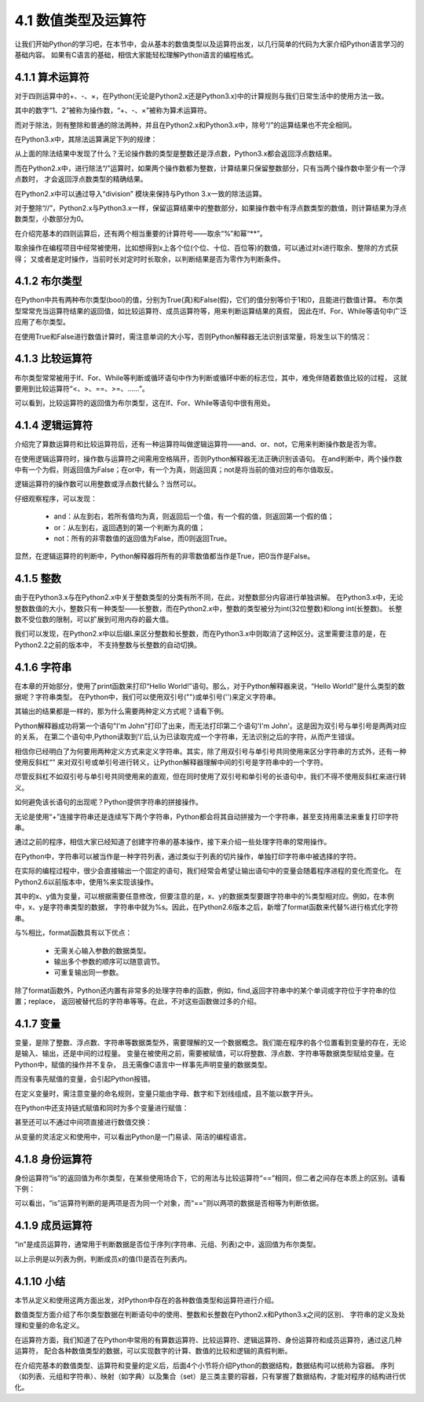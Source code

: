 ====================
4.1 数值类型及运算符
====================

让我们开始Python的学习吧，在本节中，会从基本的数值类型以及运算符出发，以几行简单的代码为大家介绍Python语言学习的基础内容。
如果有C语言的基础，相信大家能轻松理解Python语言的编程格式。

4.1.1 算术运算符
=================

对于四则运算中的+、-、×，在Python(无论是Python2.x还是Python3.x)中的计算规则与我们日常生活中的使用方法一致。

.. code-block::  C
  :linenos:

  >>> 1 + 2
  3
  >>> 1 - 2
  -1
  >>> 1 * 2
  2

其中的数字“1、2”被称为操作数，“+、-、×”被称为算术运算符。

而对于除法，则有整除和普通的除法两种，并且在Python2.x和Python3.x中，除号“/”的运算结果也不完全相同。

在Python3.x中，其除法运算满足下列的规律：

.. code-block::  C
  :linenos:

  >>> 1 / 2   
  0.5

  >>> 2 / 2
  1.0
  >>> 2.0 / 2.0
  1.0
  >>> 2.0 / 2
  1.0

  >>> 1 / 3
  0.3333333333333333

从上面的除法结果中发现了什么？无论操作数的类型是整数还是浮点数，Python3.x都会返回浮点数结果。

而在Python2.x中，进行除法“/”运算时，如果两个操作数都为整数，计算结果只保留整数部分，只有当两个操作数中至少有一个浮点数时，
才会返回浮点数类型的精确结果。

.. code-block::  C
  :linenos:

  >>> 1 / 2   
  0

  >>> 1.0 / 2
  0.5
  >>> 1.0 / 2.0
  0.5
  >>> 1 / 2.0
  0.5

  >>> 1 / 3
  0.3333333333333333

在Python2.x中可以通过导入“division” 模块来保持与Python 3.x一致的除法运算。

.. code-block::  C
  :linenos:

  >>> from __future__ import division
  >>> 1 / 2
  0.5

对于整除“//”，Python2.x与Python3.x一样，保留运算结果中的整数部分，如果操作数中有浮点数类型的数值，则计算结果为浮点数类型，小数部分为0。

.. code-block::  C
  :linenos:

  >>> 5 // 2
  2

  >>> 5.0 // 2
  2.0
  >>> 5 // 2.0
  2.0
  >>> 5.0 // 2.0
  2.0

  >>> 1.6 // 0.3
  5.0

在介绍完基本的四则运算后，还有两个相当重要的计算符号——取余“%”和幂“**”。

.. code-block::  C
  :linenos:

  >>> 5 % 2
  1
  >>> 5.0 % 2
  1.0
  
  >>> 2 ** 4
  16
  >>> 2.0 ** 4
  16.0

取余操作在编程项目中经常被使用，比如想得到x上各个位(个位、十位、百位等)的数值，可以通过对x进行取余、整除的方式获得；
又或者是定时操作，当前时长对定时时长取余，以判断结果是否为零作为判断条件。

4.1.2 布尔类型
===============

在Python中共有两种布尔类型(bool)的值，分别为True(真)和False(假)，它们的值分别等价于1和0，且能进行数值计算。
布尔类型常常充当运算符结果的返回值，如比较运算符、成员运算符等，用来判断运算结果的真假，
因此在If、For、While等语句中广泛应用了布尔类型。

.. code-block::  C
  :linenos:

  >>> True + 1
  2
  >>> True + 1.2
  2.2

  >>> False + 1
  1
  >>> False + 1.2
  1.2

在使用True和False进行数值计算时，需注意单词的大小写，否则Python解释器无法识别该常量，将发生以下的情况：

.. code-block::  C
  :linenos:

  >>> true + 1
  Traceback (most recent call last):
    File "<stdin>", line 1, in <module>
  NameError: name 'true' is not defined

4.1.3 比较运算符
=================

布尔类型常常被用于If、For、While等判断或循环语句中作为判断或循环中断的标志位，其中，难免伴随着数值比较的过程，
这就要用到比较运算符“<、>、==、>=、……”。

.. code-block::  C
  :linenos:

  >>> 1 > 2
  False
  >>> 1 < 2
  True
  >>> 1 == 2
  False
  >>> 1 >= 2
  False
  >>> 1 <= 2
  True

可以看到，比较运算符的返回值为布尔类型，这在If、For、While等语句中很有用处。

4.1.4 逻辑运算符
==========================

介绍完了算数运算符和比较运算符后，还有一种运算符叫做逻辑运算符——and、or、not，它用来判断操作数是否为零。

.. code-block::  C
  :linenos:

  >>> True and False
  False
  >>> True or False
  True

  >>> not True
  False
  >>> not False
  True

在使用逻辑运算符时，操作数与运算符之间需用空格隔开，否则Python解释器无法正确识别该语句。
在and判断中，两个操作数中有一个为假，则返回值为False；在or中，有一个为真，则返回真；not是将当前的值对应的布尔值取反。

逻辑运算符的操作数可以用整数或浮点数代替么？当然可以。

.. code-block::  C
  :linenos:

  >>> 1 and 2
  2
  >>> 2.0 and 1
  1
  >>> 1 and 0
  0

  >>> 1 or 2
  1
  >>> 2.0 or 1
  2.0
  >>> 1 or 0
  1

  >>> not 1
  False
  >>> not -1
  False
  >>> not 2.0
  False
  >>> not 0
  True

仔细观察程序，可以发现：

 * and：从左到右，若所有值均为真，则返回后一个值，有一个假的值，则返回第一个假的值；

 * or：从左到右，返回遇到的第一个判断为真的值；

 * not：所有的非零数值的返回值为False，而0则返回True。

显然，在逻辑运算符的判断中，Python解释器将所有的非零数值都当作是True，把0当作是False。

4.1.5 整数
=============

由于在Python3.x与在Python2.x中关于整数类型的分类有所不同，在此，对整数部分内容进行单独讲解。
在Python3.x中，无论整数数值的大小，整数只有一种类型——长整数，而在Python2.x中，整数的类型被分为int(32位整数)和long int(长整数)。
长整数不受位数的限制，可以扩展到可用内存的最大值。

.. code-block::  C
  :linenos:

  >>> 10000000000    #Python3.x版本
  10000000000 

  >>> 10000000000    #Python2.2以后的版本
  10000000000L       #长整数型数字后缀加“L”

我们可以发现，在Python2.x中以后缀L来区分整数和长整数，而在Python3.x中则取消了这种区分。这里需要注意的是，在Python2.2之前的版本中，
不支持整数与长整数的自动切换。

.. code-block::  C
  :linenos:

  >>> 10000000000    #Python2.2以前的版本不会对整数类型进行自动转换
  OverFlowError:integer literal too large

  >>> 10000000000L   #需手动在大数后添加L
  10000000000L     

4.1.6 字符串
==============

在本章的开始部分，使用了print函数来打印“Hello World!”语句。那么，对于Python解释器来说，“Hello World!”是什么类型的数据呢？字符串类型。
在Python中，我们可以使用双引号("")或单引号('')来定义字符串。

.. code-block::  C
  :linenos:

  >>> "Hello world!"
  'Hello world!'
  >>> 'Hello world!'
  'Hello world!'

其输出的结果都是一样的，那为什么需要两种定义方式呢？请看下例。

.. code-block::  C
  :linenos:

  >>> "I'm John"
  "I'm John"
  >>> 'I'm John'
    File "<stdin>", line 1
      'I'm John'
         ^
  SyntaxError: invalid syntax

Python解释器成功将第一个语句"I'm John"打印了出来，而无法打印第二个语句'I'm John'。这是因为双引号与单引号是两两对应的关系，
在第二个语句中,Python读取到'I'后,认为已读取完成一个字符串，无法识别之后的字符，从而产生错误。

相信你已经明白了为何要用两种定义方式来定义字符串。其实，除了用双引号与单引号共同使用来区分字符串的方式外，还有一种使用反斜杠“\”
来对双引号或单引号进行转义，让Python解释器理解中间的引号是字符串中的一个字符。

.. code-block::  C
  :linenos:

  >>> 'I\'m John'
  "I'm John"

尽管反斜杠不如双引号与单引号共同使用来的直观，但在同时使用了双引号和单引号的长语句中，我们不得不使用反斜杠来进行转义。

如何避免该长语句的出现呢？Python提供字符串的拼接操作。

.. code-block::  C
  :linenos:

  >>> "Hello " + "world!"
  'Hello world!'
  >>> "Hello " "world!"
  'Hello world!'

无论是使用“+”连接字符串还是连续写下两个字符串，Python都会将其自动拼接为一个字符串，甚至支持用乘法来重复打印字符串。

.. code-block::  C
  :linenos:

  >>> "Hello! " * 3
  'Hello! Hello! Hello! '

通过之前的程序，相信大家已经知道了创建字符串的基本操作，接下来介绍一些处理字符串的常用操作。

.. code-block::  C
  :linenos:

  >>> "This is a string"[0]
  'T'
  >>> "This is a string"[0:1]
  'T'
  >>> "This is a string"[0:4]
  'This'

在Python中，字符串可以被当作是一种字符列表，通过类似于列表的切片操作，单独打印字符串中被选择的字符。

在实际的编程过程中，很少会直接输出一个固定的语句，我们经常会希望让输出语句中的变量会随着程序进程的变化而变化。
在Python2.6以前版本中，使用%来实现该操作。

.. code-block::  C
  :linenos:

  >>> x = 'apple'
  >>> y = 'lemon'
  >>> "The items in the basket are %s and %s." % (x,y)
  'The items in the basket are apple and lemon.'

其中的x、y值为变量，可以根据需要任意修改，但要注意的是，x、y的数据类型要跟字符串中的%类型相对应。例如，在本例中，x、y是字符串类型的数据，
字符串中就为%s。因此，在Python2.6版本之后，新增了format函数来代替%进行格式化字符串。

.. code-block::  C
  :linenos:

  >>> x = 'apple'
  >>> y = 'lemon'
  >>> "The items in the basket are {0} and {0}.".format(x , y)
  'The items in the basket are apple and lemon.'
  >>> "The items in the basket are {1} and {0}.".format(x , y)
  'The items in the basket are lemon and apple.'
  "The items in the basket are {0} and {0}.".format(x , y)
  'The items in the basket are apple and apple.'

与%相比，format函数具有以下优点：

 * 无需关心输入参数的数据类型。
 * 输出多个参数的顺序可以随意调节。
 * 可重复输出同一参数。

除了format函数外，Python还内置有非常多的处理字符串的函数，例如，find,返回字符串中的某个单词或字符位于字符串的位置；replace，
返回被替代后的字符串等等。在此，不对这些函数做过多的介绍。

4.1.7 变量
==============

变量，是除了整数、浮点数、字符串等数据类型外，需要理解的又一个数据概念。我们能在程序的各个位置看到变量的存在，无论是输入、输出，还是中间的过程量。
变量在被使用之前，需要被赋值，可以将整数、浮点数、字符串等数据类型赋给变量。在Python中，赋值的操作并不复杂，
且无需像C语言中一样事先声明变量的数据类型。

.. code-block::  C
  :linenos:

  >>> x = 1
  >>> x
  1

  >>> x = "Hello"
  >>> x
  'Hello'

而没有事先赋值的变量，会引起Python报错。

.. code-block::  C
  :linenos:

  >>> y
  Traceback (most recent call last):
    File "<stdin>", line 1, in <module>
  NameError: name 'y' is not defined

在定义变量时，需注意变量的命名规则，变量只能由字母、数字和下划线组成，且不能以数字开头。

在Python中还支持链式赋值和同时为多个变量进行赋值：

.. code-block::  C
  :linenos:

  >>> a = b = c = 1
  >>> print(a , b , c)
  1 1 1

  >>> x , y , z = 1 , 2 , 3
  >>> print(x , y , z)
  1 2 3

甚至还可以不通过中间项直接进行数值交换：

.. code-block::  C
  :linenos:

  >>> x = 1
  >>> y = 2
  >>> x , y = y , x
  >>> print(x , y)
  2 1

从变量的灵活定义和使用中，可以看出Python是一门易读、简洁的编程语言。

4.1.8 身份运算符
======================

身份运算符“is”的返回值为布尔类型，在某些使用场合下，它的用法与比较运算符“==”相同，但二者之间存在本质上的区别。请看下例：

.. code-block::  C
  :linenos:

  >>> x = y = (1,2)
  >>> z = (1,2)

  >>> x == y
  True
  >>> x == z
  True

  >>> x is y
  True
  >>> x is z
  False
  >>> x is not z
  True

可以看出，“is”运算符判断的是两项是否为同一个对象，而“==”则以两项的数据是否相等为判断依据。

4.1.9 成员运算符
======================

“in”是成员运算符，通常用于判断数据是否位于序列(字符串、元组、列表)之中，返回值为布尔类型。

.. code-block::  C
  :linenos:

  >>> x = 1

  >>> x in [1,2,3,4]
  True

  >>> x in [2,3]
  False

  >>> x not in [2,3]
  True

以上示例是以列表为例，判断成员x的值(1)是否在列表内。

4.1.10 小结
==============

本节从定义和使用这两方面出发，对Python中存在的各种数值类型和运算符进行介绍。

数值类型方面介绍了布尔类型数据在判断语句中的使用、整数和长整数在Python2.x和Python3.x之间的区别、
字符串的定义及处理和变量的命名定义。

在运算符方面，我们知道了在Python中常用的有算数运算符、比较运算符、逻辑运算符、身份运算符和成员运算符，通过这几种运算符，
配合各种数值类型的数据，可以实现数字的计算、数值的比较和逻辑的真假判断。

在介绍完基本的数值类型、运算符和变量的定义后，后面4个小节将介绍Python的数据结构，数据结构可以统称为容器。
序列（如列表、元组和字符串）、映射（如字典）以及集合（set）是三类主要的容器，只有掌握了数据结构，才能对程序的结构进行优化。
